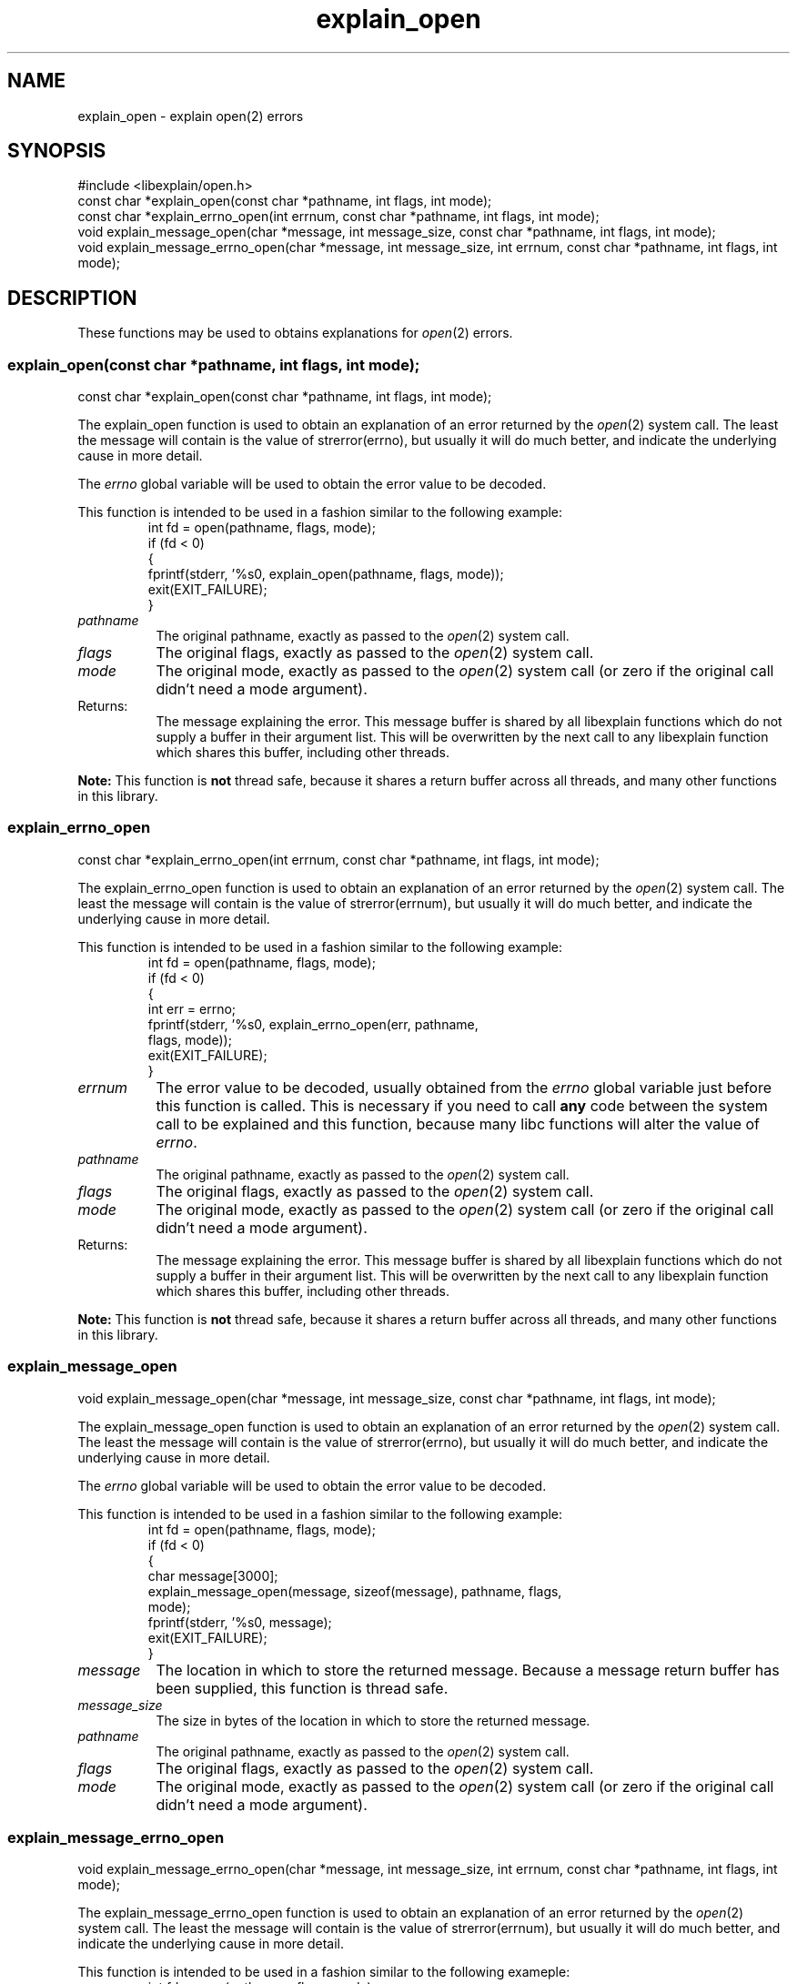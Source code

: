 .\"
.\" libexplain - Explain errno values returned by libc functions
.\" Copyright (C) 2008, 2009 Peter Miller
.\" Written by Peter Miller <pmiller@opensource.org.au>
.\"
.\" This program is free software; you can redistribute it and/or modify
.\" it under the terms of the GNU General Public License as published by
.\" the Free Software Foundation; either version 3 of the License, or
.\" (at your option) any later version.
.\"
.\" This program is distributed in the hope that it will be useful,
.\" but WITHOUT ANY WARRANTY; without even the implied warranty of
.\" MERCHANTABILITY or FITNESS FOR A PARTICULAR PURPOSE.  See the GNU
.\" General Public License for more details.
.\"
.\" You should have received a copy of the GNU General Public License
.\" along with this program. If not, see <http://www.gnu.org/licenses/>.
.\"
.ds n) explain_open
.TH explain_open 3
.SH NAME
explain_open \- explain open(2) errors
.XX "explain_open(3)" "explain open(2) errors"
.SH SYNOPSIS
#include <libexplain/open.h>
.br
const char *explain_open(const char *pathname, int flags, int mode);
.br
const char *explain_errno_open(int errnum, const char *pathname, int flags,
int mode);
.br
void explain_message_open(char *message, int message_size,
const char *pathname, int flags, int mode);
.br
void explain_message_errno_open(char *message, int message_size,
int errnum, const char *pathname, int flags, int mode);
.SH DESCRIPTION
These functions may be used to obtains
explanations for \f[I]open\fP(2) errors.
.\" ------------------------------------------------------------------------
.SS explain_open(const char *pathname, int flags, int mode);
const char *explain_open(const char *pathname, int flags, int mode);
.PP
The explain_open function is used to obtain an explanation of an
error returned by the \f[I]open\fP(2) system call.  The least the
message will contain is the value of \f[CW]strerror(errno)\fP, but
usually it will do much better, and indicate the underlying cause in
more detail.
.PP
The \f[I]errno\fP global variable will be used to obtain the error value
to be decoded.
.PP
This function is intended to be used in a fashion similar to the
following example:
.RS
.ft CW
.nf
int fd = open(pathname, flags, mode);
if (fd < 0)
{
    fprintf(stderr, '%s\n', explain_open(pathname, flags, mode));
    exit(EXIT_FAILURE);
}
.fi
.ft R
.RE
.TP 8n
\f[I]pathname\fP
The original pathname, exactly as passed to the \f[I]open\fP(2) system call.
.TP 8n
\f[I]flags\fP
The original flags, exactly as passed to the \f[I]open\fP(2) system call.
.TP 8n
\f[I]mode\fP
The original mode, exactly as passed to the \f[I]open\fP(2) system call
(or zero if the original call didn't need a mode argument).
.TP 8n
Returns:
The message explaining the error.  This message buffer is shared by all
libexplain functions which do not supply a buffer in their argument
list.  This will be overwritten by the next call to any libexplain
function which shares this buffer, including other threads.
.PP
\f[B]Note:\fP
This function is \f[B]not\fP thread safe, because it shares a return
buffer across all threads, and many other functions in this library.
.\" ------------------------------------------------------------------------
.SS explain_errno_open
const char *explain_errno_open(int errnum, const char *pathname, int flags,
int mode);
.PP
The explain_errno_open function is used to obtain an explanation of
an error returned by the \f[I]open\fP(2) system call.  The least the
message will contain is the value of \f[CW]strerror(errnum)\fP, but
usually it will do much better, and indicate the underlying cause in
more detail.
.PP
This function is intended to be used in a fashion similar to the
following example:
.RS
.ft CW
.nf
int fd = open(pathname, flags, mode);
if (fd < 0)
{
    int err = errno;
    fprintf(stderr, '%s\n', explain_errno_open(err, pathname,
        flags, mode));
    exit(EXIT_FAILURE);
}
.fi
.ft R
.RE
.TP 8n
\f[I]errnum\fP
The error value to be decoded, usually obtained from the \f[I]errno\fP
global variable just before this function is called.  This is necessary
if you need to call \f[B]any\fP code between the system call to be
explained and this function, because many libc functions will alter the
value of \f[I]errno\fP.
.TP 8n
\f[I]pathname\fP
The original pathname, exactly as passed to the \f[I]open\fP(2) system call.
.TP 8n
\f[I]flags\fP
The original flags, exactly as passed to the \f[I]open\fP(2) system call.
.TP 8n
\f[I]mode\fP
The original mode, exactly as passed to the \f[I]open\fP(2) system call
(or zero if the original call didn't need a mode argument).
.TP 8n
Returns:
The message explaining the error.  This message buffer is shared by all
libexplain functions which do not supply a buffer in their argument
list.  This will be overwritten by the next call to any libexplain
function which shares this buffer, including other threads.
.PP
\f[B]Note:\fP
This function is \f[B]not\fP thread safe, because it shares a return
buffer across all threads, and many other functions in this library.
.\" ------------------------------------------------------------------------
.SS explain_message_open
void explain_message_open(char *message, int message_size,
const char *pathname, int flags, int mode);
.PP
The explain_message_open function is used to obtain an explanation
of an error returned by the \f[I]open\fP(2) system call.  The least
the message will contain is the value of \f[CW]strerror(errno)\fP, but
usually it will do much better, and indicate the underlying cause in
more detail.
.PP
The \f[I]errno\fP global variable will be used to obtain the error value
to be decoded.
.PP
This function is intended to be used in a fashion similar to the
following example:
.RS
.ft CW
.nf
int fd = open(pathname, flags, mode);
if (fd < 0)
{
    char message[3000];
    explain_message_open(message, sizeof(message), pathname, flags,
        mode);
    fprintf(stderr, '%s\n', message);
    exit(EXIT_FAILURE);
}
.fi
.ft R
.RE
.TP 8n
\f[I]message\fP
The location in which to store the returned message.  Because a message
return buffer has been supplied, this function is thread safe.
.TP 8n
\f[I]message_size\fP
The size in bytes of the location in which to store the returned message.
.TP 8n
\f[I]pathname\fP
The original pathname, exactly as passed to the \f[I]open\fP(2) system call.
.TP 8n
\f[I]flags\fP
The original flags, exactly as passed to the \f[I]open\fP(2) system call.
.TP 8n
\f[I]mode\fP
The original mode, exactly as passed to the \f[I]open\fP(2) system call
(or zero if the original call didn't need a mode argument).
.\" ------------------------------------------------------------------------
.SS explain_message_errno_open
void explain_message_errno_open(char *message, int message_size,
int errnum, const char *pathname, int flags, int mode);
.PP
The explain_message_errno_open function is used to obtain
an explanation of an error returned by the \f[I]open\fP(2)
system call.  The least the message will contain is the value of
\f[CW]strerror(errnum)\fP, but usually it will do much better, and
indicate the underlying cause in more detail.
.PP
This function is intended to be used in a fashion similar to the
following exameple:
.RS
.ft CW
.nf
int fd = open(pathname, flags, mode);
if (fd < 0)
{
    int err = errno;
    char message[3000];
    explain_message_errno_open(message, sizeof(message), err, pathname,
        flags, mode);
    fprintf(stderr, '%s\n', message);
    exit(EXIT_FAILURE);
}
.fi
.ft R
.RE
.TP 8n
\f[I]message\fP
The location in which to store the returned message.  Because a message
return buffer has been supplied, this function is thread safe.
.TP 8n
\f[I]message_size\fP
The size in bytes of the location in which to store the returned message.
.TP 8n
\f[I]errnum\fP
The error value to be decoded, usually obtained from the \f[I]errno\fP
global variable just before this function is called.  This is necessary
if you need to call \f[B]any\fP code between the system call to be
explained and this function, because many libc functions will alter the
value of \f[I]errno\fP.
.TP 8n
\f[I]pathname\fP
The original pathname, exactly as passed to the \f[I]open\fP(2) system call.
.TP 8n
\f[I]flags\fP
The original flags, exactly as passed to the \f[I]open\fP(2) system call.
.TP 8n
\f[I]mode\fP
The original mode, exactly as passed to the \f[I]open\fP(2) system call
(or zero if the original call didn't need a mode argument).
.\" ------------------------------------------------------------------------
.SH COPYRIGHT
.if n .ds C) (C)
.if t .ds C) \(co
libexplain version \*(v)
.br
Copyright \*(C) 2008 Peter Miller
.SH AUTHOR
Written by Peter Miller <pmiller@opensource.org.au>

